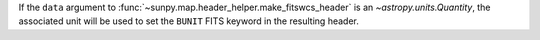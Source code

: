 If the ``data`` argument to :func:`~sunpy.map.header_helper.make_fitswcs_header` is an `~astropy.units.Quantity`,
the associated unit will be used to set the ``BUNIT`` FITS keyword in the resulting header.
